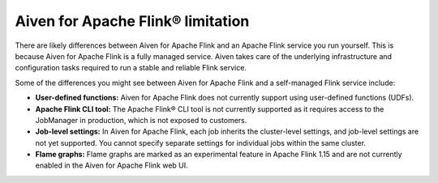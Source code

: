 Aiven for Apache Flink® limitation
==================================

There are likely differences between Aiven for Apache Flink and an Apache Flink service you run yourself. This is because Aiven for Apache Flink is a fully managed service. Aiven takes care of the underlying infrastructure and configuration tasks required to run a stable and reliable Flink service. 

Some of the differences you might see between Aiven for Apache Flink and a self-managed Flink service include:

- **User-defined functions:** Aiven for Apache Flink does not currently support using user-defined functions (UDFs).
- **Apache Flink CLI tool:** The Apache Flink® CLI tool is not currently supported as it requires access to the JobManager in production, which is not exposed to customers.
- **Job-level settings:** In Aiven for Apache Flink, each job inherits the cluster-level settings, and job-level settings are not yet supported. You cannot specify separate settings for individual jobs within the same cluster.
- **Flame graphs:** Flame graphs are marked as an experimental feature in Apache Flink 1.15 and are not currently enabled in the Aiven for Apache Flink web UI.

